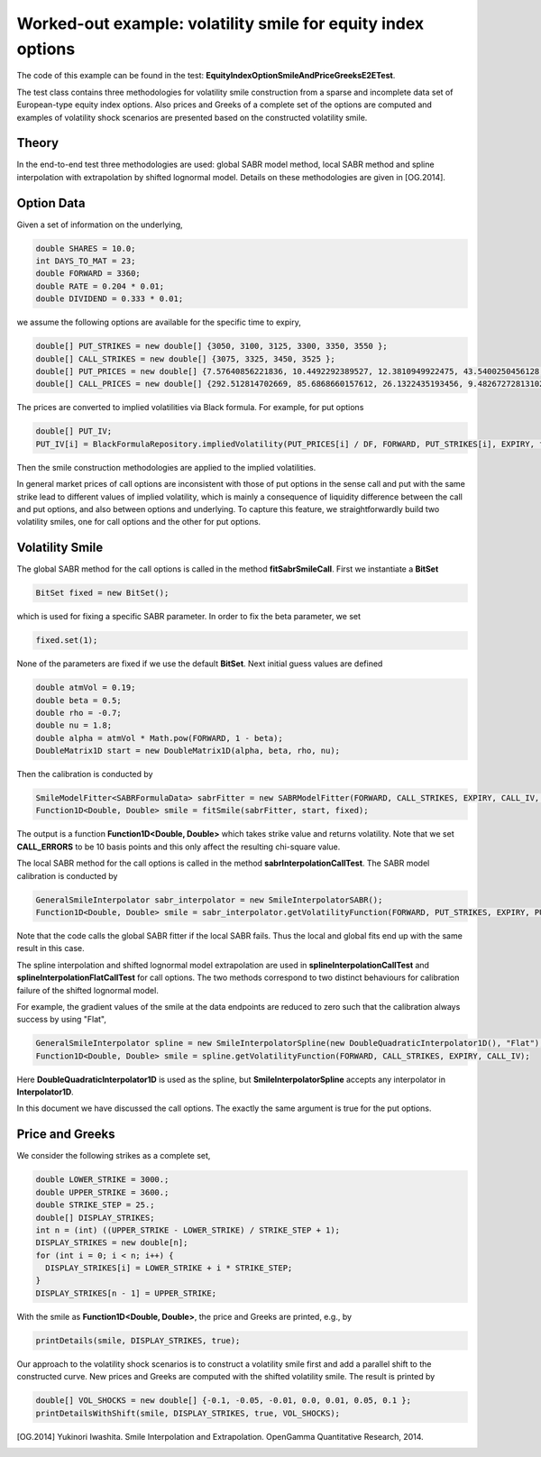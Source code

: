 Worked-out example: volatility smile for equity index options
==========================================

The code of this example can be found in the test: **EquityIndexOptionSmileAndPriceGreeksE2ETest**. 

The test class contains three methodologies for volatility smile construction from a sparse and incomplete data set of European-type equity index options. 
Also prices and Greeks of a complete set of the options are computed and examples of volatility shock scenarios are presented based on the constructed volatility smile. 



Theory
------

In the end-to-end test three methodologies are used: global SABR model method, local SABR method and spline interpolation with extrapolation by shifted lognormal model. 
Details on these methodologies are given in [OG.2014]. 


Option Data
-------

Given a set of information on the underlying,  

.. code-block:: java 

    double SHARES = 10.0;
    int DAYS_TO_MAT = 23;
    double FORWARD = 3360;
    double RATE = 0.204 * 0.01;
    double DIVIDEND = 0.333 * 0.01;

we assume the following options are available for the specific time to expiry, 

.. code-block:: java 

  double[] PUT_STRIKES = new double[] {3050, 3100, 3125, 3300, 3350, 3550 };
  double[] CALL_STRIKES = new double[] {3075, 3325, 3450, 3525 };
  double[] PUT_PRICES = new double[] {7.57640856221836, 10.4492292389527, 12.3810949922475, 43.5400250456128, 61.8776592568553, 197.744462599924 };
  double[] CALL_PRICES = new double[] {292.512814702669, 85.6868660157612, 26.1322435193456, 9.48267272813102 };

The prices are converted to implied volatilities via Black formula. For example, for put options 

.. code-block:: java 

  double[] PUT_IV;
  PUT_IV[i] = BlackFormulaRepository.impliedVolatility(PUT_PRICES[i] / DF, FORWARD, PUT_STRIKES[i], EXPIRY, false);

Then the smile construction methodologies are applied to the implied volatilities. 

In general market prices of call options are inconsistent with those of put options in the sense call and put with the same strike lead to different values of implied volatility, which is mainly a consequence of liquidity difference
between the call and put options, and also between options and underlying. 
To capture this feature, we straightforwardly build two volatility smiles, one for call options and the other for put options.


Volatility Smile 
------------------


The global SABR method for the call options is called in the method **fitSabrSmileCall**. First we instantiate a **BitSet**

.. code-block:: java 

    BitSet fixed = new BitSet();

which is used for fixing a specific SABR parameter. In order to fix the beta parameter, we set
    
.. code-block:: java 

    fixed.set(1); 

None of the parameters are fixed if we use the default **BitSet**. Next initial guess values are defined

.. code-block:: java 

    double atmVol = 0.19;
    double beta = 0.5;
    double rho = -0.7;
    double nu = 1.8;
    double alpha = atmVol * Math.pow(FORWARD, 1 - beta);
    DoubleMatrix1D start = new DoubleMatrix1D(alpha, beta, rho, nu);

Then the calibration is conducted by 

.. code-block:: java 

    SmileModelFitter<SABRFormulaData> sabrFitter = new SABRModelFitter(FORWARD, CALL_STRIKES, EXPIRY, CALL_IV, CALL_ERRORS, SABR);
    Function1D<Double, Double> smile = fitSmile(sabrFitter, start, fixed);

The output is a function **Function1D<Double, Double>** which takes strike value and returns volatility. Note that we set **CALL_ERRORS** to be 10 basis points and this only affect the resulting chi-square value. 

The local SABR method for the call options is called in the method **sabrInterpolationCallTest**. The SABR model calibration is conducted by 

.. code-block:: java 

    GeneralSmileInterpolator sabr_interpolator = new SmileInterpolatorSABR();
    Function1D<Double, Double> smile = sabr_interpolator.getVolatilityFunction(FORWARD, PUT_STRIKES, EXPIRY, PUT_IV);

Note that the code calls the global SABR fitter if the local SABR fails. Thus the local and global fits end up with the same
result in this case.

The spline interpolation and shifted lognormal model extrapolation are used in **splineInterpolationCallTest** and **splineInterpolationFlatCallTest** for call options. The two methods correspond to two distinct behaviours for calibration failure of the shifted lognormal model. 

For example, the gradient values of the smile at the data endpoints are reduced to zero such that the calibration always success by using "Flat",

.. code-block:: java 

     GeneralSmileInterpolator spline = new SmileInterpolatorSpline(new DoubleQuadraticInterpolator1D(), "Flat");
     Function1D<Double, Double> smile = spline.getVolatilityFunction(FORWARD, CALL_STRIKES, EXPIRY, CALL_IV);

Here **DoubleQuadraticInterpolator1D** is used as the spline, but **SmileInterpolatorSpline** accepts any interpolator in **Interpolator1D**.

In this document we have discussed the call options. The exactly the same argument is true for the put options.


Price and Greeks
----------------

We consider the following strikes as a complete set, 

.. code-block:: java 

  double LOWER_STRIKE = 3000.;
  double UPPER_STRIKE = 3600.;
  double STRIKE_STEP = 25.;
  double[] DISPLAY_STRIKES;
  int n = (int) ((UPPER_STRIKE - LOWER_STRIKE) / STRIKE_STEP + 1);
  DISPLAY_STRIKES = new double[n];
  for (int i = 0; i < n; i++) {
    DISPLAY_STRIKES[i] = LOWER_STRIKE + i * STRIKE_STEP;
  }
  DISPLAY_STRIKES[n - 1] = UPPER_STRIKE;


With the smile as **Function1D<Double, Double>**, the price and Greeks are printed, e.g., by

.. code-block:: java 

    printDetails(smile, DISPLAY_STRIKES, true);


Our approach to the volatility shock scenarios is to construct a volatility smile first and add a parallel shift to the constructed curve. 
New prices and Greeks are computed with the shifted volatility smile.  
The result is printed by 

.. code-block:: java 

    double[] VOL_SHOCKS = new double[] {-0.1, -0.05, -0.01, 0.0, 0.01, 0.05, 0.1 };
    printDetailsWithShift(smile, DISPLAY_STRIKES, true, VOL_SHOCKS);


.. [OG.2014] Yukinori Iwashita. Smile Interpolation and Extrapolation. OpenGamma Quantitative Research, 2014.

